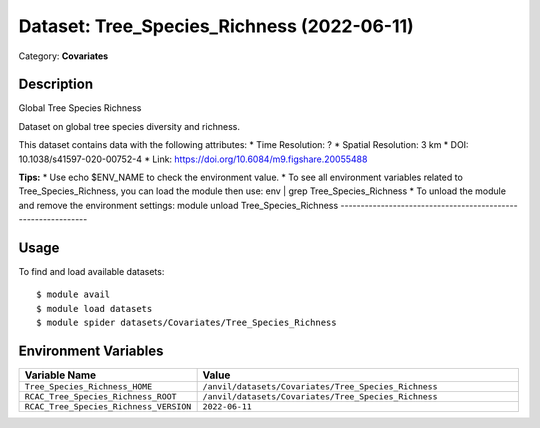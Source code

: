 ===========================================
Dataset: Tree_Species_Richness (2022-06-11)
===========================================

Category: **Covariates**

Description
-----------

Global Tree Species Richness

Dataset on global tree species diversity and richness.

This dataset contains data with the following attributes:
* Time Resolution: ?
* Spatial Resolution: 3 km
* DOI: 10.1038/s41597-020-00752-4
* Link: https://doi.org/10.6084/m9.figshare.20055488

**Tips:**
* Use echo $ENV_NAME to check the environment value.
* To see all environment variables related to Tree_Species_Richness, you can load the module then use: env | grep Tree_Species_Richness
* To unload the module and remove the environment settings: module unload Tree_Species_Richness
-------------------------------------------------------------

Usage
-----

To find and load available datasets::

    $ module avail
    $ module load datasets
    $ module spider datasets/Covariates/Tree_Species_Richness

Environment Variables
-------------------

.. list-table::
   :header-rows: 1
   :widths: 25 75

   * - **Variable Name**
     - **Value**
   * - ``Tree_Species_Richness_HOME``
     - ``/anvil/datasets/Covariates/Tree_Species_Richness``
   * - ``RCAC_Tree_Species_Richness_ROOT``
     - ``/anvil/datasets/Covariates/Tree_Species_Richness``
   * - ``RCAC_Tree_Species_Richness_VERSION``
     - ``2022-06-11``
